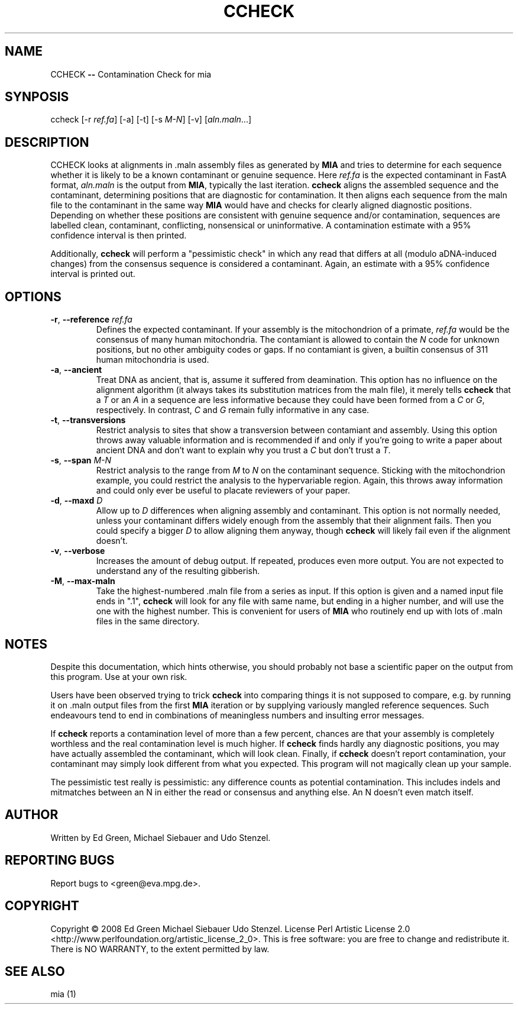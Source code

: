 .TH CCHECK "1" "October 2009" "ccheck" "User Commands"
.SH NAME
CCHECK \fB\-\-\fR Contamination Check for mia
.SH SYNPOSIS
ccheck [\-r \fIref.fa\fR] [\-a] [\-t] [\-s \fIM\-N\fR] [\-v] [\fIaln.maln\fR...]
.SH DESCRIPTION
CCHECK looks at alignments in .maln assembly files as generated by
\fBMIA\fR and tries to determine for each sequence whether it is likely
to be a known contaminant or genuine sequence.  Here \fIref.fa\fR is the
expected contaminant in FastA format, \fIaln.maln\fR is the output from
\fBMIA\fR, typically the last iteration.  \fBccheck\fR aligns the
assembled sequence and the contaminant, determining positions that are
diagnostic for contamination.  It then aligns each sequence from
the maln file to the contaminant in the same way \fBMIA\fR would have
and checks for clearly aligned diagnostic positions.  Depending on
whether these positions are consistent with genuine sequence and/or
contamination, sequences are labelled clean, contaminant, conflicting,
nonsensical or uninformative.  A contamination estimate with a 95%
confidence interval is then printed.

Additionally, \fBccheck\fR will perform a "pessimistic check" in which
any read that differs at all (modulo aDNA-induced changes) from the
consensus sequence is considered a contaminant.  Again, an estimate with
a 95% confidence interval is printed out.

.SH OPTIONS
.TP
\fB\-r\fR, \fB--reference\fR \fIref.fa\fR
Defines the expected contaminant.  If your assembly is the mitochondrion
of a primate, \fIref.fa\fR would be the consensus of many human
mitochondria.  The contamiant is allowed to contain the \fIN\fR code for
unknown positions, but no other ambiguity codes or gaps.  If no
contamiant is given, a builtin consensus of 311 human mitochondria is
used.
.TP 
\fB\-a\fR, \fB--ancient\fR
Treat DNA as ancient, that is, assume it suffered from deamination.  This
option has no influence on the alignment algorithm (it always takes its
substitution matrices from the maln file), it merely tells \fBccheck\fR
that a \fIT\fR or an \fIA\fR in a sequence are less informative because
they could have been formed from a \fIC\fR or \fIG\fR, respectively.  In
contrast, \fIC\fR and \fIG\fR remain fully informative in any case.
.TP
\fB\-t\fR, \fB--transversions\fR
Restrict analysis to sites that show a transversion between contamiant
and assembly.  Using this option throws away valuable information and is
recommended if and only if you're going to write a paper about ancient
DNA and don't want to explain why you trust a \fIC\fR but don't trust a
\fIT\fR.
.TP
\fB\-s\fR, \fB--span\fR \fIM\-N\fR
Restrict analysis to the range from \fIM\fR to \fIN\fR on the
contaminant sequence.  Sticking with the mitochondrion example, you
could restrict the analysis to the hypervariable region.  Again, this
throws away information and could only ever be useful to placate
reviewers of your paper.
.TP
\fB\-d\fR, \fB--maxd\fR \fID\fR
Allow up to \fID\fR differences when aligning assembly and contaminant.
This option is not normally needed, unless your contaminant differs
widely enough from the assembly that their alignment fails.  Then you
could specify a bigger \fID\fR to allow aligning them anyway, though
\fBccheck\fR will likely fail even if the alignment doesn't.
.TP
\fB\-v\fR, \fB--verbose\fR
Increases the amount of debug output.  If repeated, produces even more
output.  You are not expected to understand any of the resulting
gibberish.
.TP
\fB\-M\fR, \fB--max-maln\fR
Take the highest-numbered .maln file from a series as input.  If this
option is given and a named input file ends in ".1", \fBccheck\fR will
look for any file with same name, but ending in a higher number, and
will use the one with the highest number.  This is convenient for users
of \fBMIA\fR who routinely end up with lots of .maln files in the same
directory.

.SH NOTES
Despite this documentation, which hints otherwise, you should probably
not base a scientific paper on the output from this program.  Use at
your own risk.

Users have been observed trying to trick \fBccheck\fR into comparing things it
is not supposed to compare, e.g. by running it on .maln output files from
the first \fBMIA\fR iteration or by supplying variously mangled reference
sequences.  Such endeavours tend to end in combinations of meaningless
numbers and insulting error messages.  

If \fBccheck\fR reports a contamination level of more than a few
percent, chances are that your assembly is completely worthless and the
real contamination level is much higher.  If \fBccheck\fR finds hardly
any diagnostic positions, you may have actually assembled the
contaminant, which will look clean.  Finally, if \fBccheck\fR doesn't
report contamination, your contaminant may simply look different from
what you expected.  This program will not magically clean up your
sample.

The pessimistic test really is pessimistic:  any difference counts as
potential contamination.  This includes indels and mitmatches between an
N in either the read or consensus and anything else.  An N doesn't even
match itself.

.SH "AUTHOR"
Written by Ed Green, Michael Siebauer and Udo Stenzel.

.SH "REPORTING BUGS"
Report bugs to <green@eva.mpg.de>.

.SH "COPYRIGHT"
Copyright © 2008 Ed Green  Michael Siebauer  Udo Stenzel.
License Perl Artistic License 2.0
<http://www.perlfoundation.org/artistic_license_2_0>.  This is free
software: you are free to change and redistribute it.  There is NO
WARRANTY, to the extent permitted by law.

.SH "SEE ALSO"
mia (1)
